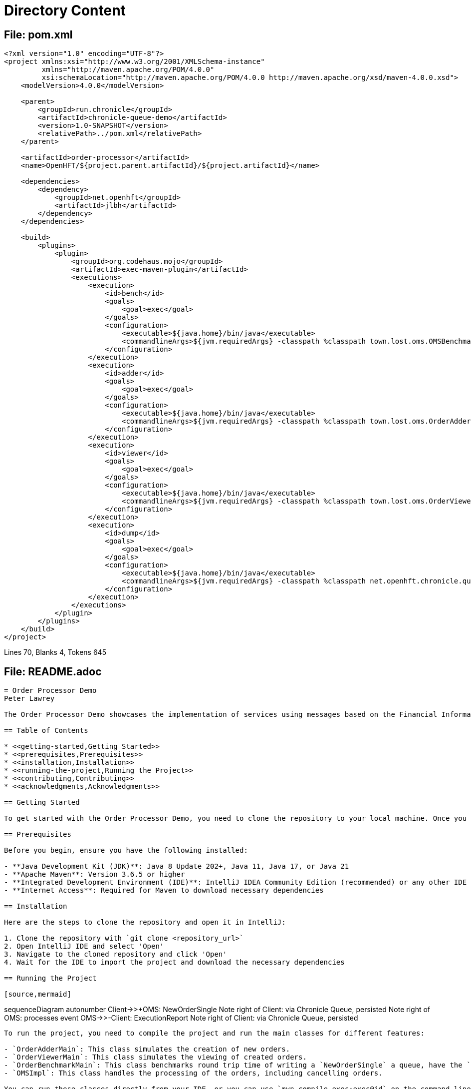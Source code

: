 = Directory Content

== File: pom.xml
....
<?xml version="1.0" encoding="UTF-8"?>
<project xmlns:xsi="http://www.w3.org/2001/XMLSchema-instance"
         xmlns="http://maven.apache.org/POM/4.0.0"
         xsi:schemaLocation="http://maven.apache.org/POM/4.0.0 http://maven.apache.org/xsd/maven-4.0.0.xsd">
    <modelVersion>4.0.0</modelVersion>

    <parent>
        <groupId>run.chronicle</groupId>
        <artifactId>chronicle-queue-demo</artifactId>
        <version>1.0-SNAPSHOT</version>
        <relativePath>../pom.xml</relativePath>
    </parent>

    <artifactId>order-processor</artifactId>
    <name>OpenHFT/${project.parent.artifactId}/${project.artifactId}</name>

    <dependencies>
        <dependency>
            <groupId>net.openhft</groupId>
            <artifactId>jlbh</artifactId>
        </dependency>
    </dependencies>

    <build>
        <plugins>
            <plugin>
                <groupId>org.codehaus.mojo</groupId>
                <artifactId>exec-maven-plugin</artifactId>
                <executions>
                    <execution>
                        <id>bench</id>
                        <goals>
                            <goal>exec</goal>
                        </goals>
                        <configuration>
                            <executable>${java.home}/bin/java</executable>
                            <commandlineArgs>${jvm.requiredArgs} -classpath %classpath town.lost.oms.OMSBenchmarkMain</commandlineArgs>
                        </configuration>
                    </execution>
                    <execution>
                        <id>adder</id>
                        <goals>
                            <goal>exec</goal>
                        </goals>
                        <configuration>
                            <executable>${java.home}/bin/java</executable>
                            <commandlineArgs>${jvm.requiredArgs} -classpath %classpath town.lost.oms.OrderAdderMain</commandlineArgs>
                        </configuration>
                    </execution>
                    <execution>
                        <id>viewer</id>
                        <goals>
                            <goal>exec</goal>
                        </goals>
                        <configuration>
                            <executable>${java.home}/bin/java</executable>
                            <commandlineArgs>${jvm.requiredArgs} -classpath %classpath town.lost.oms.OrderViewerMain</commandlineArgs>
                        </configuration>
                    </execution>
                    <execution>
                        <id>dump</id>
                        <goals>
                            <goal>exec</goal>
                        </goals>
                        <configuration>
                            <executable>${java.home}/bin/java</executable>
                            <commandlineArgs>${jvm.requiredArgs} -classpath %classpath net.openhft.chronicle.queue.DumpQueueMain in</commandlineArgs>
                        </configuration>
                    </execution>
                </executions>
            </plugin>
        </plugins>
    </build>
</project>
....

Lines 70, Blanks 4, Tokens 645

== File: README.adoc
....
= Order Processor Demo
Peter Lawrey

The Order Processor Demo showcases the implementation of services using messages based on the Financial Information Exchange (FIX) protocol. This project simulates an order processing system, including features such as creating new orders, cancelling specific orders, and cancelling all orders. The project is designed to mimic real-world financial trading systems, demonstrating how such a system can be built using Java.

== Table of Contents

* <<getting-started,Getting Started>>
* <<prerequisites,Prerequisites>>
* <<installation,Installation>>
* <<running-the-project,Running the Project>>
* <<contributing,Contributing>>
* <<acknowledgments,Acknowledgments>>

== Getting Started

To get started with the Order Processor Demo, you need to clone the repository to your local machine. Once you have cloned the repository, you can open it in your IDE of choice (we recommend IntelliJ CE for this project).

== Prerequisites

Before you begin, ensure you have the following installed:

- **Java Development Kit (JDK)**: Java 8 Update 202+, Java 11, Java 17, or Java 21
- **Apache Maven**: Version 3.6.5 or higher
- **Integrated Development Environment (IDE)**: IntelliJ IDEA Community Edition (recommended) or any other IDE
- **Internet Access**: Required for Maven to download necessary dependencies

== Installation

Here are the steps to clone the repository and open it in IntelliJ:

1. Clone the repository with `git clone <repository_url>`
2. Open IntelliJ IDE and select 'Open'
3. Navigate to the cloned repository and click 'Open'
4. Wait for the IDE to import the project and download the necessary dependencies

== Running the Project

[source,mermaid]
....
sequenceDiagram
autonumber
Client->>+OMS: NewOrderSingle
Note right of Client: via Chronicle Queue, persisted
Note right of OMS: processes event
OMS->>-Client: ExecutionReport
Note right of Client: via Chronicle Queue, persisted
....

To run the project, you need to compile the project and run the main classes for different features:

- `OrderAdderMain`: This class simulates the creation of new orders.
- `OrderViewerMain`: This class simulates the viewing of created orders.
- `OrderBenchmarkMain`: This class benchmarks round trip time of writing a `NewOrderSingle` a queue, have the `OMSImpl` produce an `ExecutionReport` and read that report.
- `OMSImpl`: This class handles the processing of the orders, including cancelling orders.

You can run these classes directly from your IDE, or you can use `mvn compile exec:exec@id` on the command line to run the compiled classes.

== Contributing

We appreciate any contributions to the Order Processor Demo. If you find any bugs or issues, please open an issue in the repository. If you want to contribute to the code, please fork the repository, make your changes, and open a pull request.

== Acknowledgments

- Inspired by real-world financial trading systems.
- Uses the FIX protocol for message exchange.
....

Lines 46, Blanks 20, Tokens 663

== File: src\main\java\town\lost\oms\api\ErrorListener.java
....
package town.lost.oms.api;

/**
 * This interface provides a method to handle JVM errors.
 * Implementations of this interface will define how these errors are handled.
 */
public interface ErrorListener {

    /**
     * This method handles JVM errors.
     * It takes a String message which provides details about the error.
     *
     * @param msg a String providing details about the JVM error.
     */
    void jvmError(String msg);
}
....

Lines 14, Blanks 2, Tokens 93

== File: src\main\java\town\lost\oms\api\OMSIn.java
....
/*
 */

package town.lost.oms.api;

import net.openhft.chronicle.bytes.MethodId;
import town.lost.oms.dto.CancelAll;
import town.lost.oms.dto.CancelOrderRequest;
import town.lost.oms.dto.NewOrderSingle;

/**
 * The {@code OMSIn} interface defines the operations that can be performed by an Order Management System (OMS).
 * <p>
 * It includes methods to handle new single orders, cancel order requests, and cancel all orders.
 * Each method receives an instance of a data transfer object that represents the details of the operation.
 *
 * @see NewOrderSingle
 * @see CancelOrderRequest
 * @see CancelAll
 */
public interface OMSIn {

    /**
     * Handles a new single order submission.
     *
     * @param nos The {@link NewOrderSingle} object representing the details of the new order.
     */
    @MethodId(1)
    void newOrderSingle(NewOrderSingle nos);

    /**
     * Handles a cancel order request.
     *
     * @param cor The {@link CancelOrderRequest} object representing the details of the cancel order request.
     */
    @MethodId(2)
    void cancelOrderRequest(CancelOrderRequest cor);

    /**
     * Handles a cancel all orders request.
     *
     * @param cancelAll The {@link CancelAll} object representing the details of the cancel all orders request.
     */
    void cancelAll(CancelAll cancelAll);
}
....

Lines 39, Blanks 6, Tokens 309

== File: src\main\java\town\lost\oms\api\OMSOut.java
....
/*
 */

package town.lost.oms.api;

import net.openhft.chronicle.bytes.MethodId;
import town.lost.oms.dto.ExecutionReport;
import town.lost.oms.dto.OrderCancelReject;

/**
 * The {@code OMSOut} interface defines the output operations that an Order Management System (OMS) can perform.
 * <p>
 * It includes methods to handle execution reports and order cancel rejections.
 * <p>It extends the {@link ErrorListener} interface to handle any JVM errors that may occur during processing.
 * Each method receives an instance of a data transfer object that represents the details of the operation.
 *
 * @see ExecutionReport
 * @see OrderCancelReject
 * @see ErrorListener
 */
public interface OMSOut extends ErrorListener{

    /**
     * Handles an execution report.
     *
     * @param er The {@link ExecutionReport} object representing the details of the execution report.
     */
    @MethodId(11)
    void executionReport(ExecutionReport er);

    /**
     * Handles an order cancel reject.
     *
     * @param ocr The {@link OrderCancelReject} object representing the details of the order cancel reject.
     */
    @MethodId(12)
    void orderCancelReject(OrderCancelReject ocr);
}
....

Lines 33, Blanks 5, Tokens 267

== File: src\main\java\town\lost\oms\api\package-info.java
....
/**
 * Provides the API interfaces for interactions with the Order Management System (OMS) in the 'town.lost.oms' project.
 *
 * <p>This package includes the following interfaces:
 *
 * <ul>
 *     <li>{@link town.lost.oms.api.OMSIn}, which defines the methods for inbound operations that an OMS can perform, such as handling new single orders, cancel order requests, and cancel all orders.</li>
 *     <li>{@link town.lost.oms.api.OMSOut}, which defines the methods for outbound operations from the OMS, including handling execution reports and order cancel rejections.</li>
 * </ul>
 *
 * <p>Each interface includes methods that correspond to specific actions within the OMS, facilitating communication between clients and the OMS.
 *
 * <p>For more details, refer to the documentation for each individual interface.
 */
package town.lost.oms.api;

....

Lines 15, Blanks 1, Tokens 187

== File: src\main\java\town\lost\oms\dto\AbstractEvent.java
....
/*
 */

package town.lost.oms.dto;

import net.openhft.chronicle.bytes.BytesIn;
import net.openhft.chronicle.bytes.BytesOut;
import net.openhft.chronicle.core.Jvm;
import net.openhft.chronicle.core.io.InvalidMarshallableException;
import net.openhft.chronicle.core.io.Validatable;
import net.openhft.chronicle.wire.*;
import net.openhft.chronicle.wire.converter.NanoTime;
import net.openhft.chronicle.wire.converter.ShortText;

/**
 * The {@code AbstractEvent} class represents a generic event in the system.
 *
 * <p>This class provides common fields such as sender, target, and sendingTime which can be extended
 * by more specific events. Fields sender and target are encoded as {@link ShortText} for efficient storage and transmission.
 *
 * <p>The class is generic, with the type parameter being a subclass of {@code AbstractEvent}. This allows
 * methods in this class to return an instance of the subclass, enabling method chaining in the subclass.
 *
 * <p>The encoding of the marshalled bytes can be controlled via system properties "bytesInBinary" and "pregeneratedMarshallable".
 */
public class AbstractEvent<E extends AbstractEvent<E>> extends SelfDescribingMarshallable implements Validatable {
    // Used to control the benchmark
    public static final boolean BYTES_IN_BINARY = Jvm.getBoolean("bytesInBinary", true);

    // Used to control the benchmark
    public static final boolean PREGENERATED_MARSHALLABLE = Jvm.getBoolean("pregeneratedMarshallable", true);
    private static final int MARSHALLABLE_VERSION = 1;

    // The sender of the event
    @ShortText
    private long sender;

    // The target of the event
    @ShortText
    private long target;

    // The sending time of the event, in nanoseconds.
    @NanoTime
    private long sendingTime;

    @Override
    public boolean usesSelfDescribingMessage() {
        return !BYTES_IN_BINARY;
    }

    /**
     * Get the sender of the event.
     *
     * @return The sender's value as a long.
     */
    public long sender() {
        return sender;
    }

    /**
     * Set the sender of the event.
     *
     * @param sender The sender's value to set, as a long.
     * @return This AbstractEvent instance, to facilitate method chaining.
     */
    @SuppressWarnings("unchecked")
    public E sender(long sender) {
        this.sender = sender;
        return (E) this;
    }

    /**
     * Get the target of the event.
     *
     * @return The target's value as a long.
     */
    public long target() {
        return target;
    }

    /**
     * Set the target of the event.
     *
     * @param target The target's value to set, as a long.
     * @return This AbstractEvent instance, to facilitate method chaining.
     */
    @SuppressWarnings("unchecked")
    public E target(long target) {
        this.target = target;
        return (E) this;
    }

    /**
     * Get the sending time of the event.
     *
     * @return The sending time as a long.
     */
    public long sendingTime() {
        return sendingTime;
    }

    /**
     * Set the sending time of the event.
     *
     * @param sendingTime The sending time to set, as a long.
     * @return This AbstractEvent instance, to facilitate method chaining.
     */
    @SuppressWarnings("unchecked")
    public E sendingTime(long sendingTime) {
        this.sendingTime = sendingTime;
        return (E) this;
    }

    @Override
    public void writeMarshallable(BytesOut<?> out) {
        if (PREGENERATED_MARSHALLABLE) {
            out.writeStopBit(MARSHALLABLE_VERSION);
            out.writeLong(sender);
            out.writeLong(target);
            out.writeLong(sendingTime);
        } else {
            super.writeMarshallable(out);
        }
    }

    @Override
    public void readMarshallable(BytesIn<?> in) {
        if (PREGENERATED_MARSHALLABLE) {
            int version = (int) in.readStopBit();
            if (version == MARSHALLABLE_VERSION) {
                sender = in.readLong();
                target = in.readLong();
                sendingTime = in.readLong();
            } else {
                throw new IllegalStateException("Unknown version " + version);
            }
        } else {
            super.readMarshallable(in);
        }
    }

    @Override
    public void writeMarshallable(WireOut out) {
        if (PREGENERATED_MARSHALLABLE) {
            out.write("sender").writeLong(ShortTextLongConverter.INSTANCE, sender);
            out.write("target").writeLong(ShortTextLongConverter.INSTANCE, target);
            out.write("sendingTime").writeLong(MicroTimestampLongConverter.INSTANCE, sendingTime);
        } else {
            super.writeMarshallable(out);
        }
    }

    @Override
    public void readMarshallable(WireIn in) {
        if (PREGENERATED_MARSHALLABLE) {
            sender = in.read("sender").readLong(ShortTextLongConverter.INSTANCE);
            target = in.read("target").readLong(ShortTextLongConverter.INSTANCE);
            sendingTime = in.read("sendingTime").readLong(MicroTimestampLongConverter.INSTANCE);
        } else {
            super.readMarshallable(in);
        }
    }

    @Override
    public void validate() throws InvalidMarshallableException {
        if (sender == 0)
            throw new InvalidMarshallableException("sender is required");
        if (target == 0)
            throw new InvalidMarshallableException("target is required");
        if (sendingTime == 0)
            throw new InvalidMarshallableException("sendingTime is required");
    }
}
....

Lines 154, Blanks 19, Tokens 1262

== File: src\main\java\town\lost\oms\dto\CancelAll.java
....
/*
 */

package town.lost.oms.dto;

import net.openhft.chronicle.bytes.BytesIn;
import net.openhft.chronicle.bytes.BytesOut;
import net.openhft.chronicle.core.io.InvalidMarshallableException;
import net.openhft.chronicle.wire.ShortTextLongConverter;
import net.openhft.chronicle.wire.WireIn;
import net.openhft.chronicle.wire.WireOut;
import net.openhft.chronicle.wire.converter.ShortText;

/**
 * The {@code CancelAll} class represents an event that is used to cancel all active orders for a particular symbol.
 *
 * <p>This class extends the {@link AbstractEvent} class with the type parameter {@link CancelAll}, indicating that
 * it is processed as a {@code CancelAll} event.
 *
 * <p>This class is typically used like this:
 *
 * <pre>
 * public void cancelAll(CancelAll cancelAll) {
 *     // Iterate over active orders and cancel those matching the symbol
 *     for (Order order : activeOrders) {
 *         if (order.symbol() == cancelAll.symbol()) {
 *             CancelOrderRequest request = new CancelOrderRequest()
 *                 .sender(cancelAll.target())
 *                 .target(cancelAll.sender())
 *                 .symbol(order.symbol())
 *                 .clOrdID(order.clOrdID())
 *                 .sendingTime(cancelAll.sendingTime())
 *                 .origClOrdID(order.origClOrdID())
 *                 .side(order.side());
 *             out.cancelOrderRequest(request);
 *         }
 *     }
 * }
 * }</pre>
 *
 * <p>Note that the {@code symbol} field is encoded using {@link ShortTextLongConverter} to minimize storage and transmission size.
 */
public class CancelAll extends AbstractEvent<CancelOrderRequest> {
    private static final int MASHALLABLE_VERSION = 1;
    // Symbol for which all orders are to be canceled.
    @ShortText
    private long symbol;

    // Client order ID.
    private String clOrdID = "";

    /**
     * Get the symbol for which all orders are to be canceled.
     *
     * @return The symbol value as a long.
     */
    public long symbol() {
        return symbol;
    }

    /**
     * Set the symbol for which all orders are to be canceled.
     *
     * @param symbol The symbol value to set, as a long.
     * @return This CancelAll instance, to facilitate method chaining.
     */
    public CancelAll symbol(long symbol) {
        this.symbol = symbol;
        return this;
    }

    /**
     * Retrieves the client order ID.
     *
     * @return The client order ID as a {@code String}.
     */
    public String clOrdID() {
        return clOrdID;
    }

    /**
     * Sets the client order ID and returns the {@code CancelAll} object. This method allows for method chaining.
     *
     * @param clOrdID The client order ID.
     * @return The {@code CancelAll} object with the client order ID set.
     */
    public CancelAll clOrdID(String clOrdID) {
        this.clOrdID = clOrdID;
        return this;
    }

    @Override
    public void writeMarshallable(WireOut out) {
        super.writeMarshallable(out);
        if (PREGENERATED_MARSHALLABLE) {
            out.write("symbol").writeLong(ShortTextLongConverter.INSTANCE, symbol);
            out.write("clOrdID").object(String.class, clOrdID);
        }
    }

    @Override
    public void readMarshallable(WireIn in) {
        super.readMarshallable(in);
        if (PREGENERATED_MARSHALLABLE) {
            symbol = in.read("symbol").readLong(ShortTextLongConverter.INSTANCE);
            clOrdID = in.read("clOrdID").object(clOrdID, String.class);
        }
    }

    @Override
    public void writeMarshallable(BytesOut<?> out) {
        super.writeMarshallable(out);
        if (PREGENERATED_MARSHALLABLE) {
            out.writeStopBit(MASHALLABLE_VERSION);
            out.writeLong(symbol);
            out.writeObject(String.class, clOrdID);
        }
    }

    @Override
    public void readMarshallable(BytesIn<?> in) {
        super.readMarshallable(in);
        if (PREGENERATED_MARSHALLABLE) {
            int version = (int) in.readStopBit();
            if (version == MASHALLABLE_VERSION) {
                symbol = in.readLong();
                clOrdID = in.readObject(String.class);
            } else {
                throw new IllegalStateException("Unknown version " + version);
            }
        }
    }

    /**
     * Validates the fields of this {@code CancelAll} event.
     *
     * @throws InvalidMarshallableException if any required field is missing or invalid.
     */
    @Override
    public void validate() throws InvalidMarshallableException {
        super.validate();
        if (symbol == 0) {
            throw new InvalidMarshallableException("symbol is required");
        }
        if (clOrdID == null || clOrdID.isEmpty()) {
            throw new InvalidMarshallableException("clOrdID is required");
        }
    }
}
....

Lines 136, Blanks 13, Tokens 1121

== File: src\main\java\town\lost\oms\dto\CancelOrderRequest.java
....
/*
 */

package town.lost.oms.dto;

import net.openhft.chronicle.bytes.BytesIn;
import net.openhft.chronicle.bytes.BytesOut;
import net.openhft.chronicle.core.io.InvalidMarshallableException;
import net.openhft.chronicle.wire.ShortTextLongConverter;
import net.openhft.chronicle.wire.WireIn;
import net.openhft.chronicle.wire.WireOut;
import net.openhft.chronicle.wire.converter.ShortText;

/**
 * The {@code CancelOrderRequest} class represents a request to cancel an order in a trading system.
 *
 * <p>This class extends the {@link AbstractEvent} class, with the type parameter being {@link CancelOrderRequest}.
 * This indicates that the event will be processed into a {@link CancelOrderRequest} that represents a request to cancel an order.
 *
 * <p>Each {@code CancelOrderRequest} contains the symbol of the financial instrument for the order that is being requested to be cancelled and the client order ID.
 *
 * <ul>
 *   <li><strong>symbol</strong>: The symbol of the financial instrument for the order.</li>
 *   <li><strong>account</strong>: The account associated with the order.</li>
 *   <li><strong>clOrdID</strong>: The client order ID, a unique identifier for the order.</li>
 *   <li><strong>origClOrdID</strong>: The original client order ID of the order to be canceled.</li>
 *   <li><strong>side</strong>: The side of the order (e.g., buy or sell).</li>
 * </ul>
 *
 * <p>The {@code symbol} and {@code account} fields are encoded using {@link ShortTextLongConverter}
 * to save space, while the client order IDs are strings for identification purposes.
 */
public class CancelOrderRequest extends AbstractEvent<CancelOrderRequest> {
    private static final int MASHALLABLE_VERSION = 1;
    // Symbol of the financial instrument for the order.
    @ShortText
    private long symbol;
    @ShortText
    private long account;

    // Client order ID.
    private String clOrdID = "";

    // Original client order ID.
    private String origClOrdID = "";

    // Side of the order (e.g., buy or sell).
    private Side side;


    /**
     * Retrieves the symbol of the financial instrument for the order.
     *
     * @return The symbol as a {@code long}.
     */
    public long symbol() {
        return symbol;
    }

    /**
     * Sets the symbol of the financial instrument for the order and returns the {@code CancelOrderRequest} object. This method allows for method chaining.
     *
     * @param symbol The symbol of the financial instrument for the order.
     * @return The {@code CancelOrderRequest} object with the symbol set.
     */
    public CancelOrderRequest symbol(long symbol) {
        this.symbol = symbol;
        return this;
    }


    /**
     * Retrieves the account associated with the order.
     *
     * @return The account as a {@code long}.
     */
    public long account() {
        return account;
    }

    /**
     * Sets the account associated with the order.
     *
     * @param account The account to set.
     * @return This {@code CancelOrderRequest} instance for method chaining.
     */
    public CancelOrderRequest account(long account) {
        this.account = account;
        return this;
    }

    /**
     * Retrieves the client order ID.
     *
     * @return The client order ID as a {@code String}.
     */
    public String clOrdID() {
        return clOrdID;
    }

    /**
     * Sets the client order ID and returns the {@code CancelOrderRequest} object. This method allows for method chaining.
     *
     * @param clOrdID The client order ID.
     * @return The {@code CancelOrderRequest} object with the client order ID set.
     */
    public CancelOrderRequest clOrdID(String clOrdID) {
        this.clOrdID = clOrdID;
        return this;
    }

    /**
     * Retrieves the original client order ID.
     *
     * @return The original client order ID as a {@code String}.
     */
    public String origClOrdID() {
        return origClOrdID;
    }

    /**
     * Sets the original client order ID.
     *
     * @param origClOrdID The original client order ID to set.
     * @return This {@code CancelOrderRequest} instance for method chaining.
     */
    public CancelOrderRequest origClOrdID(String origClOrdID) {
        this.origClOrdID = origClOrdID;
        return this;
    }

    /**
     * Retrieves the side of the order.
     *
     * @return The side of the order as a {@link Side} enum.
     */
    public Side side() {
        return side;
    }

    /**
     * Sets the side of the order.
     *
     * @param side The side to set (e.g., buy or sell).
     * @return This {@code CancelOrderRequest} instance for method chaining.
     */
    public CancelOrderRequest side(Side side) {
        this.side = side;
        return this;
    }

    @Override
    public void writeMarshallable(WireOut out) {
        super.writeMarshallable(out);
        if (PREGENERATED_MARSHALLABLE) {
            out.write("symbol").writeLong(ShortTextLongConverter.INSTANCE, symbol);
            out.write("account").writeLong(ShortTextLongConverter.INSTANCE, account);
            out.write("clOrdID").object(String.class, clOrdID);
            out.write("origClOrdID").object(String.class, origClOrdID);
            out.write("side").object(Side.class, side);
        }
    }

    @Override
    public void readMarshallable(WireIn in) {
        super.readMarshallable(in);
        if (PREGENERATED_MARSHALLABLE) {
            symbol = in.read("symbol").readLong(ShortTextLongConverter.INSTANCE);
            account = in.read("account").readLong(ShortTextLongConverter.INSTANCE);
            clOrdID = in.read("clOrdID").object(clOrdID, String.class);
            origClOrdID = in.read("origClOrdID").object(origClOrdID, String.class);
            side = in.read("side").object(Side.class);
        }
    }

    @Override
    public void writeMarshallable(BytesOut<?> out) {
        super.writeMarshallable(out);
        if (PREGENERATED_MARSHALLABLE) {
            out.writeStopBit(MASHALLABLE_VERSION);
            out.writeLong(symbol);
            out.writeLong(account);
            out.writeObject(String.class, clOrdID);
            out.writeObject(String.class, origClOrdID);
            out.writeObject(Side.class, side);
        }
    }

    @SuppressWarnings("unchecked")
    @Override
    public void readMarshallable(BytesIn<?> in) {
        super.readMarshallable(in);
        if (PREGENERATED_MARSHALLABLE) {
            int version = (int) in.readStopBit();
            if (version == MASHALLABLE_VERSION) {
                symbol = in.readLong();
                account = in.readLong();
                clOrdID = in.readObject(String.class);
                origClOrdID = in.readObject(String.class);
                side = in.readObject(Side.class);
            } else {
                throw new IllegalStateException("Unknown version " + version);
            }
        }
    }

    /**
     * Validates the fields of this {@code CancelOrderRequest}.
     *
     * @throws InvalidMarshallableException if any required field is missing or invalid.
     */
    @Override
    public void validate() throws InvalidMarshallableException {
        if (symbol == 0) {
            throw new InvalidMarshallableException("symbol is required");
        }
        if (account == 0) {
            throw new InvalidMarshallableException("account is required");
        }
        if (clOrdID == null || clOrdID.isEmpty()) {
            throw new InvalidMarshallableException("clOrdID is required");
        }
        if (origClOrdID == null || origClOrdID.isEmpty()) {
            throw new InvalidMarshallableException("origClOrdID is required");
        }
        if (side == null) {
            throw new InvalidMarshallableException("side is required");
        }
    }
}
....

Lines 207, Blanks 23, Tokens 1812

== File: src\main\java\town\lost\oms\dto\Ccy.java
....
package town.lost.oms.dto;

/**
 * The {@code Ccy} enum represents international currency codes as per the ISO 4217 standard.
 *
 * <p>Each constant corresponds to a specific currency, identified by its three-letter code.
 * Additional information such as the currency name, country, and symbol can be accessed through
 * the provided methods.
 *
 * <p>Example usage:
 * <pre>{@code
 * Ccy currency = Ccy.USD;
 * System.out.println("Currency Code: " + currency.getCode());
 * System.out.println("Currency Name: " + currency.getCurrencyName());
 * System.out.println("Country: " + currency.getCountry());
 * System.out.println("Symbol: " + currency.getSymbol());
 * }</pre>
 *
 * <p>This would output:
 * <pre>
 * Currency Code: USD
 * Currency Name: United States Dollar
 * Country: United States
 * Symbol: $
 * </pre>
 */
public enum Ccy {
    /**
     * United States Dollar.
     */
    USD("United States Dollar", "United States", "$"),
    /**
     * Euro.
     */
    EUR("Euro", "Eurozone", "€"),
    /**
     * British Pound Sterling.
     */
    GBP("Pound Sterling", "United Kingdom", "£"),
    /**
     * Japanese Yen.
     */
    JPY("Japanese Yen", "Japan", "¥"),
    /**
     * Swiss Franc.
     */
    CHF("Swiss Franc", "Switzerland", "CHF"),
    /**
     * Canadian Dollar.
     */
    CAD("Canadian Dollar", "Canada", "C$"),
    /**
     * Australian Dollar.
     */
    AUD("Australian Dollar", "Australia", "A$"),
    /**
     * New Zealand Dollar.
     */
    NZD("New Zealand Dollar", "New Zealand", "NZ$"),
    /**
     * Chinese Yuan Renminbi.
     */
    CNY("Chinese Yuan", "China", "¥"),
    /**
     * Swedish Krona.
     */
    SEK("Swedish Krona", "Sweden", "kr"),
    /**
     * Norwegian Krone.
     */
    NOK("Norwegian Krone", "Norway", "kr"),
    /**
     * Russian Ruble.
     */
    RUB("Russian Ruble", "Russia", "₽"),
    /**
     * South African Rand.
     */
    ZAR("South African Rand", "South Africa", "R"),
    /**
     * Singapore Dollar.
     */
    SGD("Singapore Dollar", "Singapore", "S$"),
    /**
     * Hong Kong Dollar.
     */
    HKD("Hong Kong Dollar", "Hong Kong", "HK$");

    // Fields
    private final String currencyName;
    private final String country;
    private final String symbol;

    /**
     * Constructs a {@code Ccy} enum constant with the specified currency name, country, and symbol.
     *
     * @param currencyName the full name of the currency
     * @param country      the country or region where the currency is used
     * @param symbol       the symbol representing the currency
     */
    Ccy(String currencyName, String country, String symbol) {
        this.currencyName = currencyName;
        this.country = country;
        this.symbol = symbol;
    }

    /**
     * Gets the full name of the currency.
     *
     * @return the currency name
     */
    public String getCurrencyName() {
        return currencyName;
    }

    /**
     * Gets the country or region where the currency is used.
     *
     * @return the country or region
     */
    public String getCountry() {
        return country;
    }

    /**
     * Gets the symbol representing the currency.
     *
     * @return the currency symbol
     */
    public String getSymbol() {
        return symbol;
    }

    /**
     * Gets the three-letter currency code as per the ISO 4217 standard.
     *
     * @return the currency code
     */
    public String getCode() {
        return this.name();
    }
}

....

Lines 135, Blanks 8, Tokens 853

== File: src\main\java\town\lost\oms\dto\ExecutionReport.java
....
/*
 */

package town.lost.oms.dto;

import net.openhft.chronicle.bytes.BytesIn;
import net.openhft.chronicle.bytes.BytesOut;
import net.openhft.chronicle.core.io.InvalidMarshallableException;
import net.openhft.chronicle.wire.ShortTextLongConverter;
import net.openhft.chronicle.wire.NanoTimestampLongConverter;
import net.openhft.chronicle.wire.WireIn;
import net.openhft.chronicle.wire.WireOut;
import net.openhft.chronicle.wire.converter.NanoTime;
import net.openhft.chronicle.wire.converter.ShortText;

import static town.lost.oms.dto.ValidateUtil.*;

/**
 * The {@code ExecutionReport} class represents the execution report of an order in a trading system.
 *
 * <p>This class extends the {@link AbstractEvent} class, with the type parameter being {@link ExecutionReport}.
 * This indicates that the event will be processed into an {@link ExecutionReport} that represents the execution report of an order.
 *
 * <p>Each {@code ExecutionReport} contains various pieces of information about the order execution, including:
 *
 * <ul>
 *   <li><strong>symbol</strong>: The identifier of the financial instrument.</li>
 *   <li><strong>transactTime</strong>: The transaction time in nanoseconds.</li>
 *   <li><strong>orderQty</strong>: The quantity of the order.</li>
 *   <li><strong>price</strong>: The price of the order.</li>
 *   <li><strong>orderID</strong>: The unique identifier of the order.</li>
 *   <li><strong>lastPx</strong>: The last traded price of the order.</li>
 *   <li><strong>leavesQty</strong>: The remaining quantity of the order.</li>
 *   <li><strong>cumQty</strong>: The accumulated quantity of the order.</li>
 *   <li><strong>avgPx</strong>: The average price of the order.</li>
 *   <li><strong>side</strong>: The side of the order (buy or sell).</li>
 *   <li><strong>ordType</strong>: The type of the order (e.g., market or limit).</li>
 *   <li><strong>clOrdID</strong>: The client order ID.</li>
 *   <li><strong>text</strong>: An optional text message about the order execution.</li>
 * </ul>
 *
 * <p>The {@code symbol} field is encoded using {@link ShortTextLongConverter}, and {@code transactTime} and {@code orderID}
 * use {@link NanoTimestampLongConverter} to save space.
 */
public class ExecutionReport extends AbstractEvent<ExecutionReport> {
    private static final int MASHALLABLE_VERSION = 1;
    // Symbol of the financial instrument.
    @ShortText
    private long symbol;

    // Transaction time in nanoseconds.
    @NanoTime
    private long transactTime;

    // Quantity of the order.
    private double orderQty;

    // Price of the order.
    private double price;

    // Order ID in nanoseconds.
    @NanoTime
    private long orderID;

    // Last traded price of the order.
    private double lastPx;

    // Remaining quantity of the order.
    private double leavesQty;

    // Accumulated quantity of the order.
    private double cumQty;

    // Average price of the order.
    private double avgPx;

    // Side of the order (buy or sell).
    private Side side;

    // Type of the order (market or limit).
    private OrderType ordType;

    // Client order ID.
    private String clOrdID = "";

    // Optional text message about the order execution.
    private String text = null;

    /**
     * Retrieves the client order ID.
     *
     * @return the client order ID as a {@code String}
     */
    public String clOrdID() {
        return clOrdID;
    }

    /**
     * Sets the client order ID.
     *
     * @param clOrdID the client order ID to set
     * @return this {@code ExecutionReport} instance for method chaining
     */
    public ExecutionReport clOrdID(String clOrdID) {
        this.clOrdID = clOrdID;
        return this;
    }

    /**
     * Retrieves the symbol of the financial instrument.
     *
     * @return the symbol as a {@code long}
     */
    public long symbol() {
        return symbol;
    }

    /**
     * Sets the symbol of the financial instrument.
     *
     * @param symbol the symbol to set
     * @return this {@code ExecutionReport} instance for method chaining
     */
    public ExecutionReport symbol(long symbol) {
        this.symbol = symbol;
        return this;
    }

    /**
     * Retrieves the side of the order (buy or sell).
     *
     * @return the side as a {@link Side} enum value
     */
    public Side side() {
        return side;
    }

    /**
     * Sets the side of the order (buy or sell).
     *
     * @param side the side to set
     * @return this {@code ExecutionReport} instance for method chaining
     */
    public ExecutionReport side(Side side) {
        this.side = side;
        return this;
    }

    /**
     * Retrieves the transaction time in nanoseconds.
     *
     * @return the transaction time as a {@code long}
     */
    public long transactTime() {
        return transactTime;
    }

    /**
     * Sets the transaction time in nanoseconds.
     *
     * @param transactTime the transaction time to set
     * @return this {@code ExecutionReport} instance for method chaining
     */
    public ExecutionReport transactTime(long transactTime) {
        this.transactTime = transactTime;
        return this;
    }

    /**
     * Retrieves the quantity of the order.
     *
     * @return the order quantity as a {@code double}
     */
    public double orderQty() {
        return orderQty;
    }

    /**
     * Sets the quantity of the order.
     *
     * @param orderQty the order quantity to set
     * @return this {@code ExecutionReport} instance for method chaining
     */
    public ExecutionReport orderQty(double orderQty) {
        this.orderQty = orderQty;
        return this;
    }

    /**
     * Retrieves the price of the order.
     *
     * @return the price as a {@code double}
     */
    public double price() {
        return price;
    }

    /**
     * Sets the price of the order.
     *
     * @param price the price to set
     * @return this {@code ExecutionReport} instance for method chaining
     */
    public ExecutionReport price(double price) {
        this.price = price;
        return this;
    }

    /**
     * Retrieves the order ID.
     *
     * @return the order ID as a {@code long}
     */
    public long orderID() {
        return orderID;
    }

    /**
     * Sets the order ID.
     *
     * @param orderID the order ID to set
     * @return this {@code ExecutionReport} instance for method chaining
     */
    public ExecutionReport orderID(long orderID) {
        this.orderID = orderID;
        return this;
    }
    /**
     * Returns the order type.
     *
     * @return the order type
     */
    public OrderType ordType() {
        return ordType;
    }
    /**
     * Sets the order type and returns this ExecutionReport instance.
     *
     * @param ordType the order type to set
     * @return this ExecutionReport instance
     */
    public ExecutionReport ordType(OrderType ordType) {
        this.ordType = ordType;
        return this;
    }

    /**
     * Retrieves the last traded price of the order.
     *
     * @return the last traded price as a {@code double}
     */
    public double lastPx() {
        return lastPx;
    }

    /**
     * Sets the last traded price of the order.
     *
     * @param lastPx the last price to set
     * @return this {@code ExecutionReport} instance for method chaining
     */
    public ExecutionReport lastPx(double lastPx) {
        this.lastPx = lastPx;
        return this;
    }

    /**
     * Retrieves the remaining quantity of the order.
     *
     * @return the leaves quantity as a {@code double}
     */
    public double leavesQty() {
        return leavesQty;
    }

    /**
     * Sets the remaining quantity of the order.
     *
     * @param leavesQty the leaves quantity to set
     * @return this {@code ExecutionReport} instance for method chaining
     */
    public ExecutionReport leavesQty(double leavesQty) {
        this.leavesQty = leavesQty;
        return this;
    }

    /**
     * Retrieves the accumulated quantity of the order.
     *
     * @return the cumulative quantity as a {@code double}
     */
    public double cumQty() {
        return cumQty;
    }

    /**
     * Sets the accumulated quantity of the order.
     *
     * @param cumQty the cumulative quantity to set
     * @return this {@code ExecutionReport} instance for method chaining
     */
    public ExecutionReport cumQty(double cumQty) {
        this.cumQty = cumQty;
        return this;
    }

    /**
     * Retrieves the average price of the order.
     *
     * @return the average price as a {@code double}
     */
    public double avgPx() {
        return avgPx;
    }

    /**
     * Sets the average price and returns this ExecutionReport instance.
     *
     * @param avgPx the average price to set
     * @return this ExecutionReport instance
     */
    public ExecutionReport avgPx(double avgPx) {
        this.avgPx = avgPx;
        return this;
    }

    /**
     * Retrieves the optional text message about the order execution.
     *
     * @return the text message as a {@code String}
     */
    public String text() {
        return text;
    }

    /**
     * Sets the text of the report and returns this ExecutionReport instance.
     *
     * @param text the text message to set
     * @return this {@code ExecutionReport} instance for method chaining
     */
    public ExecutionReport text(String text) {
        this.text = text;
        return this;
    }

    @Override
    public void writeMarshallable(BytesOut<?> out) {
        super.writeMarshallable(out);
        if (PREGENERATED_MARSHALLABLE) {
            out.writeStopBit(MASHALLABLE_VERSION);
            out.writeLong(symbol);
            out.writeLong(transactTime);
            out.writeDouble(orderQty);
            out.writeDouble(price);
            out.writeLong(orderID);
            out.writeDouble(lastPx);
            out.writeDouble(leavesQty);
            out.writeDouble(cumQty);
            out.writeDouble(avgPx);
            out.writeObject(Side.class, side);
            out.writeObject(OrderType.class, ordType);
            out.writeObject(String.class, clOrdID);
            out.writeObject(String.class, text);
        }
    }

    @Override
    public void readMarshallable(BytesIn<?> in) {
        super.readMarshallable(in);
        if (PREGENERATED_MARSHALLABLE) {
            int version = (int) in.readStopBit();
            if (version == MASHALLABLE_VERSION) {
                symbol = in.readLong();
                transactTime = in.readLong();
                orderQty = in.readDouble();
                price = in.readDouble();
                orderID = in.readLong();
                lastPx = in.readDouble();
                leavesQty = in.readDouble();
                cumQty = in.readDouble();
                avgPx = in.readDouble();
                side = in.readObject(Side.class);
                ordType = in.readObject(OrderType.class);
                clOrdID = in.readObject(String.class);
                text = in.readObject(String.class);
            } else {
                throw new IllegalStateException("Unknown version " + version);
            }
        }
    }

    @Override
    public void writeMarshallable(WireOut out) {
        super.writeMarshallable(out);
        if (PREGENERATED_MARSHALLABLE) {
            out.write("symbol").writeLong(ShortTextLongConverter.INSTANCE, symbol);
            out.write("transactTime").writeLong(NanoTimestampLongConverter.INSTANCE, transactTime);
            out.write("orderQty").writeDouble(orderQty);
            out.write("price").writeDouble(price);
            out.write("orderID").writeLong(NanoTimestampLongConverter.INSTANCE, orderID);
            out.write("lastPx").writeDouble(lastPx);
            out.write("leavesQty").writeDouble(leavesQty);
            out.write("cumQty").writeDouble(cumQty);
            out.write("avgPx").writeDouble(avgPx);
            out.write("side").object(Side.class, side);
            out.write("ordType").object(OrderType.class, ordType);
            out.write("clOrdID").object(String.class, clOrdID);
            out.write("text").object(String.class, text);
        }
    }

    @Override
    public void readMarshallable(WireIn in) {
        super.readMarshallable(in);
        if (PREGENERATED_MARSHALLABLE) {
            symbol = in.read("symbol").readLong(ShortTextLongConverter.INSTANCE);
            transactTime = in.read("transactTime").readLong(NanoTimestampLongConverter.INSTANCE);
            orderQty = in.read("orderQty").readDouble();
            price = in.read("price").readDouble();
            orderID = in.read("orderID").readLong(NanoTimestampLongConverter.INSTANCE);
            lastPx = in.read("lastPx").readDouble();
            leavesQty = in.read("leavesQty").readDouble();
            cumQty = in.read("cumQty").readDouble();
            avgPx = in.read("avgPx").readDouble();
            side = in.read("side").object(side, Side.class);
            ordType = in.read("ordType").object(ordType, OrderType.class);
            clOrdID = in.read("clOrdID").object(clOrdID, String.class);
            text = in.read("text").object(text, String.class);
        }
    }

    /**
     * Validates the fields of this {@code ExecutionReport} event.
     *
     * @throws InvalidMarshallableException if any required field is missing or invalid
     */
    @Override
    public void validate() throws InvalidMarshallableException {
        super.validate();
        if (symbol == 0)
            throw new InvalidMarshallableException("symbol is required");
        if (transactTime == 0)
            throw new InvalidMarshallableException("transactTime is required");
        if (invalidQuantity(orderQty))
            throw new InvalidMarshallableException("orderQty is invalid");
        if (invalidPrice(price))
            throw new InvalidMarshallableException("price is invalid");
        if (orderID == 0)
            throw new InvalidMarshallableException("orderID is required");
        if (lastPx != 0 && invalidPrice(lastPx))
            throw new InvalidMarshallableException("lastPx is invalid");
        if (invalidQuantity(leavesQty))
            throw new InvalidMarshallableException("leavesQty is invalid");
        if (invalidQuantity(cumQty))
            throw new InvalidMarshallableException("cumQty is invalid");
        if (avgPx != 0 && invalidPrice(avgPx))
            throw new InvalidMarshallableException("avgPx is invalid");
        if (side == null)
            throw new InvalidMarshallableException("side is required");
        if (ordType == null)
            throw new InvalidMarshallableException("ordType is required");
        if (clOrdID == null || clOrdID.isEmpty())
            throw new InvalidMarshallableException("clOrdID is required");
    }
}
....

Lines 421, Blanks 45, Tokens 3417

== File: src\main\java\town\lost\oms\dto\NewOrderSingle.java
....
/*
 */

package town.lost.oms.dto;

import net.openhft.chronicle.bytes.BytesIn;
import net.openhft.chronicle.bytes.BytesOut;
import net.openhft.chronicle.core.io.InvalidMarshallableException;
import net.openhft.chronicle.wire.*;
import net.openhft.chronicle.wire.converter.NanoTime;
import net.openhft.chronicle.wire.converter.ShortText;

import static town.lost.oms.dto.ValidateUtil.invalidPrice;
import static town.lost.oms.dto.ValidateUtil.invalidQuantity;

/**
 * The {@code NewOrderSingle} class represents a new single order in a trading system.
 *
 * <p>This class extends the {@link AbstractEvent} class, with the type parameter being {@link NewOrderSingle}.
 * This indicates that the event will be processed into a {@link NewOrderSingle} that will be sent to the order
 * system.
 *
 * <p>Each {@code NewOrderSingle} contains various pieces of information about the order, including:
 *
 * <ul>
 *   <li><strong>symbol</strong>: The identifier of the financial instrument.</li>
 *   <li><strong>transactTime</strong>: The transaction time in nanoseconds.</li>
 *   <li><strong>account</strong>: The account associated with the order.</li>
 *   <li><strong>orderQty</strong>: The quantity of the order.</li>
 *   <li><strong>price</strong>: The price of the order.</li>
 *   <li><strong>side</strong>: The side of the order (buy or sell).</li>
 *   <li><strong>clOrdID</strong>: The client order ID.</li>
 *   <li><strong>ordType</strong>: The type of the order (e.g., market or limit).</li>
 *   <li><strong>timeInForce</strong>: The time-in-force instruction for the order.</li>
 *   <li><strong>currency</strong>: The currency of the order.</li>
 * </ul>
 *
 * <p>The symbol is encoded using {@link ShortText} and the transaction time is in nanoseconds, both to save space.
 * The client order ID is a string that identifies the order, the side indicates whether the order is to buy or sell,
 * and the order type indicates whether the order is a market order or a limit order.
 */
public class NewOrderSingle extends AbstractEvent<NewOrderSingle> {
    private static final int MASHALLABLE_VERSION = 1;
    // Symbol of the financial instrument.
    @ShortText
    private long symbol;
    // Transaction time in nanoseconds.
    @NanoTime
    private long transactTime;
    @ShortText
    private long account;

    // Quantity of the order.
    private double orderQty;

    // Price of the order.
    private double price;

    // Side of the order (buy or sell).
    private Side side;

    // Client order ID.
    private String clOrdID = "";

    // Type of the order (market or limit).
    private OrderType ordType;

    // Time-in-force instruction for the order.
    private TimeInForce timeInForce;

    // Currency of the order.
    private Ccy currency;

    /**
     * Get the client order ID.
     *
     * @return The client order ID as a string.
     */
    public String clOrdID() {
        return clOrdID;
    }

    /**
     * Sets the client order ID.
     *
     * @param clOrdID The client order ID to set, as a string.
     * @return This {@code NewOrderSingle} instance, to facilitate method chaining.
     */
    public NewOrderSingle clOrdID(String clOrdID) {
        this.clOrdID = clOrdID;
        return this;
    }

    /**
     * Get the symbol of the financial instrument.
     *
     * @return The symbol as a long.
     */
    public long symbol() {
        return symbol;
    }

    /**
     * Sets the symbol of the financial instrument.
     *
     * @param symbol The symbol to set, as a long.
     * @return This {@code NewOrderSingle} instance, to facilitate method chaining.
     */
    public NewOrderSingle symbol(long symbol) {
        this.symbol = symbol;
        return this;
    }

    /**
     * Get the side of the order (buy or sell).
     *
     * @return The side as a {@link Side} enum value.
     */
    public Side side() {
        return side;
    }

    /**
     * Sets the side of the order (buy or sell).
     *
     * @param side The side to set, as a {@link Side} enum value.
     * @return This {@code NewOrderSingle} instance, to facilitate method chaining.
     */
    public NewOrderSingle side(Side side) {
        this.side = side;
        return this;
    }

    /**
     * Get the transaction time in nanoseconds.
     *
     * @return The transaction time as a long.
     */
    public long transactTime() {
        return transactTime;
    }

    /**
     * Sets the transaction time in nanoseconds.
     *
     * @param transactTime The transaction time to set, as a long.
     * @return This {@code NewOrderSingle} instance, to facilitate method chaining.
     */
    public NewOrderSingle transactTime(long transactTime) {
        this.transactTime = transactTime;
        return this;
    }

    /**
     * Get the quantity of the order.
     *
     * @return The order quantity as a double.
     */
    public double orderQty() {
        return orderQty;
    }

    /**
     * Sets the quantity of the order.
     *
     * @param orderQty The order quantity to set, as a double.
     * @return This {@code NewOrderSingle} instance, to facilitate method chaining.
     */
    public NewOrderSingle orderQty(double orderQty) {
        this.orderQty = orderQty;
        return this;
    }

    /**
     * Get the price of the order.
     *
     * @return The price as a double.
     */
    public double price() {
        return price;
    }

    /**
     * Sets the price of the order.
     *
     * @param price The price to set, as a double.
     * @return This {@code NewOrderSingle} instance, to facilitate method chaining.
     */
    public NewOrderSingle price(double price) {
        this.price = price;
        return this;
    }

    /**
     * Get the type of the order (market or limit).
     *
     * @return The order type as an {@link OrderType} enum value.
     */
    public OrderType ordType() {
        return ordType;
    }

    /**
     * Sets the type of the order (market or limit).
     *
     * @param ordType The order type to set, as an {@link OrderType} enum value.
     * @return This {@code NewOrderSingle} instance, to facilitate method chaining.
     */
    public NewOrderSingle ordType(OrderType ordType) {
        this.ordType = ordType;
        return this;
    }

    /**
     * Retrieves the time-in-force instruction for the order.
     *
     * @return The time-in-force as a {@link TimeInForce} enum value.
     */
    public TimeInForce timeInForce() {
        return timeInForce;
    }

    /**
     * Sets the time-in-force instruction for the order.
     *
     * @param timeInForce The time-in-force to set.
     * @return This {@code NewOrderSingle} instance for method chaining.
     */
    public NewOrderSingle timeInForce(TimeInForce timeInForce) {
        this.timeInForce = timeInForce;
        return this;
    }

    /**
     * Retrieves the account associated with the order.
     *
     * @return The account as a {@code long}.
     */
    public long account() {
        return account;
    }

    /**
     * Sets the account associated with the order.
     *
     * @param account The account to set.
     * @return This {@code NewOrderSingle} instance for method chaining.
     */
    public NewOrderSingle account(long account) {
        this.account = account;
        return this;
    }

    /**
     * Retrieves the currency of the order.
     *
     * @return The currency as a {@link Ccy} enum value.
     */
    public Ccy currency() {
        return currency;
    }

    /**
     * Sets the currency of the order.
     *
     * @param currency The currency to set.
     * @return This {@code NewOrderSingle} instance for method chaining.
     */
    public NewOrderSingle currency(Ccy currency) {
        this.currency = currency;
        return this;
    }

    @Override
    public void writeMarshallable(BytesOut<?> out) {
        super.writeMarshallable(out);
        if (PREGENERATED_MARSHALLABLE) {
            out.writeStopBit(MASHALLABLE_VERSION);
            out.writeLong(symbol);
            out.writeLong(transactTime);
            out.writeLong(account);
            out.writeDouble(orderQty);
            out.writeDouble(price);
            out.writeObject(Side.class, side);
            out.writeObject(OrderType.class, ordType);
            out.writeObject(String.class, clOrdID);
            out.writeObject(TimeInForce.class, timeInForce);
            out.writeObject(Ccy.class, currency);
        }
    }

    @Override
    public void readMarshallable(BytesIn<?> in) {
        super.readMarshallable(in);
        if (PREGENERATED_MARSHALLABLE) {
            int version = (int) in.readStopBit();
            if (version == MASHALLABLE_VERSION) {
                symbol = in.readLong();
                transactTime = in.readLong();
                account = in.readLong();
                orderQty = in.readDouble();
                price = in.readDouble();
                side = in.readObject(Side.class);
                ordType = in.readObject(OrderType.class);
                clOrdID = in.readObject(String.class);
                timeInForce = in.readObject(TimeInForce.class);
                currency = in.readObject(Ccy.class);
            }
        }
    }

    @Override
    public void writeMarshallable(WireOut out) {
        super.writeMarshallable(out);
        if (PREGENERATED_MARSHALLABLE) {
            out.write("symbol").writeLong(ShortTextLongConverter.INSTANCE, symbol);
            out.write("transactTime").writeLong(NanoTimestampLongConverter.INSTANCE, transactTime);
            out.write("account").writeLong(ShortTextLongConverter.INSTANCE, account);
            out.write("orderQty").writeDouble(orderQty);
            out.write("price").writeDouble(price);
            out.write("side").object(Side.class, side);
            out.write("ordType").object(OrderType.class, ordType);
            out.write("clOrdID").object(String.class, clOrdID);
            out.write("timeInForce").object(TimeInForce.class, timeInForce);
            out.write("currency").object(Ccy.class, currency);
        }
    }

    @Override
    public void readMarshallable(WireIn in) {
        super.readMarshallable(in);
        if (PREGENERATED_MARSHALLABLE) {
            symbol = in.read("symbol").readLong(ShortTextLongConverter.INSTANCE);
            transactTime = in.read("transactTime").readLong(NanoTimestampLongConverter.INSTANCE);
            account = in.read("account").readLong(ShortTextLongConverter.INSTANCE);
            orderQty = in.read("orderQty").readDouble();
            price = in.read("price").readDouble();
            side = in.read("side").object(side, Side.class);
            ordType = in.read("ordType").object(OrderType.class);
            clOrdID = in.read("clOrdID").object(clOrdID, String.class);
            timeInForce = in.read("timeInForce").object(TimeInForce.class);
            currency = in.read("currency").object(Ccy.class);
        }
    }

    /**
     * Validates the fields of this {@code NewOrderSingle} event.
     *
     * @throws InvalidMarshallableException if any required field is missing or invalid.
     */
    @Override
    public void validate() throws InvalidMarshallableException {
        super.validate();
        if (symbol == 0)
            throw new InvalidMarshallableException("symbol is required");
        if (transactTime == 0)
            throw new InvalidMarshallableException("transactTime is required");
        if (account == 0)
            throw new InvalidMarshallableException("account is required");
        if (orderQty == 0)
            throw new InvalidMarshallableException("orderQty is required");
        if (invalidQuantity(orderQty))
            throw new InvalidMarshallableException("orderQty is invalid");
        if (invalidPrice(price))
            throw new InvalidMarshallableException("price is invalid");
        if (side == null)
            throw new InvalidMarshallableException("side is required");
        if (ordType == null)
            throw new InvalidMarshallableException("ordType is required");
        if (clOrdID == null || clOrdID.isEmpty())
            throw new InvalidMarshallableException("clOrdID is required");
        if (timeInForce == null)
            throw new InvalidMarshallableException("timeInForce is required");
        if (currency == null)
            throw new InvalidMarshallableException("currency is required");
    }
}
....

Lines 341, Blanks 36, Tokens 2886

== File: src\main\java\town\lost\oms\dto\OrderCancelReject.java
....
/*
 */

package town.lost.oms.dto;

import net.openhft.chronicle.bytes.BytesIn;
import net.openhft.chronicle.bytes.BytesOut;
import net.openhft.chronicle.core.io.InvalidMarshallableException;
import net.openhft.chronicle.wire.ShortTextLongConverter;
import net.openhft.chronicle.wire.WireIn;
import net.openhft.chronicle.wire.WireOut;
import net.openhft.chronicle.wire.converter.ShortText;

/**
 * The {@code OrderCancelReject} class represents an event that is used to indicate that a request to cancel an order was rejected.
 *
 * <p>This class extends the {@link AbstractEvent} class, with the type parameter being {@link OrderCancelReject}.
 * This indicates that the event will be processed into a {@link OrderCancelReject} that will be sent to the order
 * system.
 *
 * <p>Each {@code OrderCancelReject} event contains:
 * <ul>
 *   <li><strong>symbol</strong>: The identifier for the financial instrument involved in the order.</li>
 *   <li><strong>clOrdID</strong>: The client order ID of the order that was requested to be canceled.</li>
 *   <li><strong>reason</strong>: A string explaining why the cancellation request was rejected.</li>
 * </ul>
 *
 * <p>Note that the symbol field is encoded using {@link ShortText} to minimize the space required for storage and transmission.
 */
public class OrderCancelReject extends AbstractEvent<OrderCancelReject> {
    private static final int MASHALLABLE_VERSION = 1;
    // Symbol for which the order cancellation was rejected.
    @ShortText
    private long symbol;

    // Client order ID of the order that was requested to be canceled.
    private String clOrdID = "";

    // Reason for the rejection of the order cancellation request.
    private String reason = "";

    /**
     * Get the client order ID of the order that was requested to be canceled.
     *
     * @return The client order ID as a string.
     */
    public String clOrdID() {
        return clOrdID;
    }

    /**
     * Set the client order ID of the order that was requested to be canceled.
     *
     * @param clOrdID The client order ID to set, as a string.
     * @return This OrderCancelReject instance, to facilitate method chaining.
     */
    public OrderCancelReject clOrdID(String clOrdID) {
        this.clOrdID = clOrdID;
        return this;
    }

    /**
     * Get the symbol for which the order cancellation was rejected.
     *
     * @return The symbol value as a {@code long}.
     */
    public long symbol() {
        return symbol;
    }

    /**
     * Set the symbol for which the order cancellation was rejected.
     *
     * @param symbol The symbol value to set, as a long.
     * @return This {@code OrderCancelReject} instance, to facilitate method chaining.
     */
    public OrderCancelReject symbol(long symbol) {
        this.symbol = symbol;
        return this;
    }

    /**
     * Get the reason for the rejection of the order cancellation request.
     *
     * @return The reason as a string.
     */
    public String reason() {
        return reason;
    }

    /**
     * Set the reason for the rejection of the order cancellation request.
     *
     * @param reason The reason to set, as a string.
     * @return This {@code OrderCancelReject} instance, to facilitate method chaining.
     */
    public OrderCancelReject reason(String reason) {
        this.reason = reason;
        return this;
    }

    @Override
    public void writeMarshallable(WireOut out) {
        validate();
        super.writeMarshallable(out);
        if (PREGENERATED_MARSHALLABLE) {
            out.write("symbol").writeLong(ShortTextLongConverter.INSTANCE, symbol);
            out.write("clOrdID").object(String.class, clOrdID);
            out.write("reason").object(String.class, reason);
        }
    }

    @Override
    public void readMarshallable(WireIn in) {
        super.readMarshallable(in);
        if (PREGENERATED_MARSHALLABLE) {
            symbol = in.read("symbol").readLong(ShortTextLongConverter.INSTANCE);
            clOrdID = in.read("clOrdID").object(clOrdID, String.class);
            reason = in.read("reason").object(reason, String.class);
        }
    }

    @Override
    public void writeMarshallable(BytesOut<?> out) {
        validate();
        super.writeMarshallable(out);
        if (PREGENERATED_MARSHALLABLE) {
            out.writeStopBit(MASHALLABLE_VERSION);
            out.writeLong(symbol);
            out.writeObject(String.class, clOrdID);
            out.writeObject(String.class, reason);
        }
    }

    @Override
    public void readMarshallable(BytesIn<?> in) {
        super.readMarshallable(in);
        if (PREGENERATED_MARSHALLABLE) {
            int version = (int) in.readStopBit();
            if (version == MASHALLABLE_VERSION) {
                symbol = in.readLong();
                clOrdID = in.readObject(String.class);
                reason = in.readObject(String.class);
            } else {
                throw new IllegalStateException("Unknown version " + version);
            }
        }
    }

    /**
     * Validates the fields of this {@code OrderCancelReject} event.
     *
     * @throws InvalidMarshallableException if any required field is missing or invalid.
     */
    @Override
    public void validate() throws InvalidMarshallableException {
        super.validate();
        if (symbol == 0)
            throw new InvalidMarshallableException("symbol is required");
        if (clOrdID == null || clOrdID.isEmpty())
            throw new InvalidMarshallableException("clOrdID is required");
        if (reason == null || reason.isEmpty())
            throw new InvalidMarshallableException("reason is required");
    }
}
....

Lines 149, Blanks 16, Tokens 1294

== File: src\main\java\town\lost\oms\dto\OrderType.java
....
/*
 */

package town.lost.oms.dto;
/**
 * Enumeration for the types of orders in a trading system.
 *
 * <p>It contains two values: MARKET and LIMIT, which represent the two main types of orders that can be placed
 * in a trading system. A MARKET order is an order to buy or sell a security at the current market price,
 * whereas a LIMIT order is an order to buy or sell a security at a specific price or better.
 *
 * <p>This enumeration can be used when creating trading orders, like so:
 *
 * <pre>
 * NewOrderSingle nos = new NewOrderSingle()
 *    .sender(ShortText.parse("client"))
 *    .target(ShortText.parse("OMS"))
 *    .clOrdID("clOrdId")
 *    .orderQty(1e6)
 *    .price(1.6)
 *    .symbol(ShortText.parse("AUDUSD"))
 *    .ordType(OrderType.LIMIT)
 *    .side(BuySell.BUY);
 * </pre>
 *
 * <p>Note that the order type is indicated by the {@link OrderType} used in the 'ordType' field of the order.
 */
public enum OrderType {
    /**
     * Market order type, which means the order should be executed at the current market price.
     */
    MARKET,

    /**
     * Limit order type, which means the order should be executed at a specific price or better.
     */
    LIMIT,

    /**
     * Pegged order type, where the price is pegged to a benchmark price, such as the best bid or ask.
     */
    PEGGED,

    /**
     * Fill or Kill order type, which must be executed immediately in its entirety or cancelled.
     */
    FILL_OR_KILL,

    /**
     * Immediate or Cancel order type, which executes all or part immediately and cancels any unfilled portion.
     */
    IMMEDIATE_OR_CANCEL,
}

....

Lines 48, Blanks 6, Tokens 409

== File: src\main\java\town\lost\oms\dto\package-info.java
....
/**
 * Provides the classes and interfaces necessary to create and manage Order Management System (OMS) data transfer objects (DTOs).
 *
 * <p>This package includes the following key components:
 *
 * <ul>
 *     <li><strong>AbstractEvent</strong> and its subclasses, which represent different types of events that can occur in an OMS, such as:
 *         <ul>
 *             <li>{@link town.lost.oms.dto.NewOrderSingle}: Represents a new order submission.</li>
 *             <li>{@link town.lost.oms.dto.CancelOrderRequest}: Represents a request to cancel an existing order.</li>
 *             <li>{@link town.lost.oms.dto.ExecutionReport}: Represents the execution status of an order.</li>
 *             <li>{@link town.lost.oms.dto.OrderCancelReject}: Indicates that an order cancellation request was rejected.</li>
 *             <li>{@link town.lost.oms.dto.CancelAll}: Represents a request to cancel all orders for a specific symbol.</li>
 *         </ul>
 *     </li>
 *     <li><strong>Enums</strong> that define constants for various order attributes:
 *         <ul>
 *             <li>{@link town.lost.oms.dto.Side}: Represents the side of an order (e.g., buy or sell).</li>
 *             <li>{@link town.lost.oms.dto.OrderType}: Represents the type of an order (e.g., market, limit).</li>
 *             <li>{@link town.lost.oms.dto.TimeInForce}: Represents the time-in-force instructions for an order.</li>
 *             <li>{@link town.lost.oms.dto.Ccy}: Represents currency codes as per ISO 4217.</li>
 *         </ul>
 *     </li>
 *     <li><strong>Utility Classes</strong>:
 *         <ul>
 *             <li>{@link town.lost.oms.dto.ValidateUtil}: Provides utility methods for validating order parameters such as price and quantity.</li>
 *         </ul>
 *     </li>
 * </ul>
 *
 * <p>Each class is designed to be marshalled and unmarshalled efficiently for high-performance data transfer, leveraging serialization optimizations provided by Chronicle Wire.
 *
 * <p>For more details, refer to the documentation of each individual class.
 */
package town.lost.oms.dto;
....

Lines 35, Blanks 0, Tokens 493

== File: src\main\java\town\lost\oms\dto\Side.java
....
/*
 */

package town.lost.oms.dto;

/**
 * Enumeration for the direction of a trade order.
 *
 * <p>It contains two values: BUY and SELL, which represents the direction of the order. BUY (+1) means the order is to
 * purchase, while SELL (-1) implies the order is to sell.
 *
 * <p>This enumeration can be used to create trading orders, like so:
 *
 * <pre>{@code
 * NewOrderSingle nos = new NewOrderSingle()
 *    .sender(toLong("sender"))
 *    .target(toLong("target"))
 *    .transactTime(now())
 *    .sendingTime(now())
 *    .orderQty(1)
 *    .ordType(OrderType.MARKET)
 *    .side(Side.BUY)
 *    .symbol(toLong("EURUSD"));
 * }</pre>
 *
 * <p>Note that the direction is indicated by the {@link Side} used in the 'side' field of the order.
 */
public enum Side {
    /**
     * Buy order direction, represented by an integer value of +1.
     * Indicates an order to purchase.
     */
    BUY(+1),

    /**
     * Sell order direction, represented by an integer value of -1.
     * Indicates an order to sell.
     */
    SELL(-1);

    /**
     * The direction of the order.
     */
    public final int direction;

    /**
     * Constructs a BuySell enum with the specified direction.
     *
     * @param direction the direction of the order (+1 for buy, -1 for sell)
     */
    Side(int direction) {
        this.direction = direction;
    }

    /**
     * Gets the direction indicator of the order.
     *
     * @return the direction indicator as an integer
     */
    public int direction() {
        return direction;
    }
    }
....

Lines 57, Blanks 6, Tokens 392

== File: src\main\java\town\lost\oms\dto\TimeInForce.java
....
package town.lost.oms.dto;

/**
 * The {@code TimeInForce} enum represents the time conditions under which an order will be executed.
 *
 * <p>These conditions specify how long an order remains active in the market before it is executed or expires.
 * This enum includes commonly used time-in-force instructions in trading systems, conforming to standard trading practices.
 *
 * <p>Example usage:
 * <pre>{@code
 * TimeInForce tif = TimeInForce.DAY;
 * System.out.println("Time in Force: " + tif);
 * }</pre>
 *
 * <p>This would output:
 * <pre>
 * Time in Force: DAY
 * </pre>
 */
public enum TimeInForce {
    /**
     * Indicates that the order should be valid for the current trading day only.
     * If not executed by the end of the trading day, the order expires.
     */
    DAY,

    /**
     * "Good Till Cancelled" - The order remains active until it is either executed or explicitly cancelled by the trader.
     * It may carry over to the next trading day.
     */
    GTC,

    /**
     * "Immediate or Cancel" - The order attempts to execute all or part immediately.
     * Any portion not immediately executed is cancelled.
     */
    IOC,

    /**
     * "Fill or Kill" - The order must be executed immediately in its entirety, or it is cancelled.
     * Partial fills are not allowed.
     */
    FOK,

    /**
     * "Good Till Date" - The order remains active until a specified date unless it is executed or cancelled before then.
     */
    GTD,

    /**
     * "Good Till Time" - The order remains active until a specified time on the current trading day.
     * If not executed by that time, the order expires.
     */
    GTT,

    /**
     * "At the Opening" - The order is to be executed at the opening of the market.
     * If not executed at the opening, it is cancelled.
     */
    OPG,

    /**
     * "At the Close" - The order is to be executed at the close of the market.
     * If not executed at the close, it is cancelled.
     */
    ATC,

    /**
     * "Good for Auction" - The order is valid only during the auction period.
     */
    GFA,

    /**
     * "Good in Session" - The order is valid only during the specified trading session.
     */
    GIS,

    /**
     * "Good Through Crossing" - The order is valid through the crossing session.
     */
    GTX,

    /**
     * "Systematic Internaliser Only" - The order is to be executed only on a systematic internaliser.
     */
    SIO
}
....

Lines 75, Blanks 12, Tokens 586

== File: src\main\java\town\lost\oms\dto\ValidateUtil.java
....
/*
 */
package town.lost.oms.dto;

/**
 * The {@code ValidateUtil} class provides utility methods for validating numerical values such as price and quantity.
 *
 * <p>This class is final and cannot be instantiated. It contains static methods that check whether a given price or quantity
 * is valid according to predefined business rules.
 *
 * <p>Example usage:
 *
 * <pre>{@code
 * double price = 100.0;
 * if (ValidateUtil.invalidPrice(price)) {
 *     throw new IllegalArgumentException("Invalid price");
 * }
 * }</pre>
 */
public final class ValidateUtil {

    /**
     * Private constructor to prevent instantiation.
     */
    private ValidateUtil() {
    }

    /**
     * Checks if the provided price is invalid.
     *
     * <p>A price is considered invalid if it is not a finite number or if it is less than or equal to zero.
     *
     * @param price the price to validate
     * @return {@code true} if the price is invalid; {@code false} otherwise
     */
    public static boolean invalidPrice(double price) {
        return !Double.isFinite(price) || (price <= 0);
    }

    /**
     * Checks if the provided quantity is invalid.
     *
     * <p>A quantity is considered invalid if it is not a finite number or if it is less than zero.
     *
     * @param quantity the quantity to validate
     * @return {@code true} if the quantity is invalid; {@code false} otherwise
     */
    public static boolean invalidQuantity(double quantity) {
        return !Double.isFinite(quantity) || (quantity < 0);
    }
}
....

Lines 47, Blanks 4, Tokens 352

== File: src\main\java\town\lost\oms\OMSBenchmarkMain.java
....
/*
 */

package town.lost.oms;

import net.openhft.affinity.AffinityLock;
import net.openhft.chronicle.bytes.MethodReader;
import net.openhft.chronicle.core.Jvm;
import net.openhft.chronicle.core.OS;
import net.openhft.chronicle.core.io.BackgroundResourceReleaser;
import net.openhft.chronicle.core.io.IOTools;
import net.openhft.chronicle.jlbh.JLBH;
import net.openhft.chronicle.jlbh.JLBHOptions;
import net.openhft.chronicle.jlbh.JLBHTask;
import net.openhft.chronicle.queue.ChronicleQueue;
import net.openhft.chronicle.threads.DiskSpaceMonitor;
import net.openhft.chronicle.wire.ShortTextLongConverter;
import town.lost.oms.api.OMSIn;
import town.lost.oms.api.OMSOut;
import town.lost.oms.dto.*;

import static town.lost.oms.OrderAdderMain.now;
// isolcpus=5,6,7 set in grub.cfg
// sudo cpupower frequency-set -g performance -d 4.5g

// -Xmx64m -XX:+UnlockCommercialFeatures -XX:+FlightRecorder -XX:StartFlightRecording=name=test,filename=test.jfr,dumponexit=true,settings=profile -XX:-UseTLAB
/* Run on a Ryzen 9 5950X, Ubuntu 20.10
-Xmx1g -DbyteInBinary=true -DpregeneratedMarshallable=true -Dthroughput=100000 -DrunTime=120 -Dpath=/tmp
-------------------------------- SUMMARY (end to end) us -------------------------------------------
Percentile   run1         run2         run3         run4         run5      % Variation
50.0:            2.06         1.99         1.99         1.99         1.99         0.00
90.0:            2.13         2.04         2.04         2.05         2.05         0.33
99.0:            3.16         3.09         3.09         3.10         3.10         0.17
99.7:            3.66         3.57         3.58         3.58         3.57         0.15
99.9:            4.02         3.92         3.90         3.90         3.90         0.41
99.97:           4.78         4.66         4.65         4.70         4.65         0.68
99.99:           5.58         5.29         5.21         5.34         5.14         2.43
99.997:          8.56         6.01         5.88         6.34         5.90         5.00
99.999:          9.30         6.81         6.42         9.39         6.47        23.55
worst:          50.11        74.11        10.58        13.30        11.15        80.02
----------------------------------------------------------------------------------------------------

-Xmx772m -DbyteInBinary=true -DpregeneratedMarshallable=true -Dthroughput=100000 -DrunTime=120 -Dpath=/nvme/tmp
-------------------------------- SUMMARY (end to end) us -------------------------------------------
Percentile   run1         run2         run3         run4         run5      % Variation
50.0:            1.98         1.97         1.97         1.97         1.97         0.00
90.0:            2.05         2.04         2.04         2.04         2.04         0.00
99.0:            3.38         3.39         3.36         3.34         3.34         0.95
99.7:            6.34         6.38         5.80         5.45         5.46        10.20
99.9:           16.27        16.42        16.48        16.42        16.48         0.26
99.97:          17.38        17.38        17.38        17.25        17.38         0.49
99.99:          18.91        18.46        18.66        18.21        18.66         1.61
99.997:         24.29        22.24        22.82        21.09        25.12        11.31
99.999:         29.15        27.94        26.40        25.76       402.94        90.71
worst:         214.27        51.78       537.60        50.24      1255.42        94.12
----------------------------------------------------------------------------------------------------
 */
public class OMSBenchmarkMain {
    static {
        System.setProperty("pauser.minProcessors", "2");
        System.setProperty("disableValidate", "true");
    }

    public static final int THROUGHPUT = Integer.getInteger("throughput", 100_000);
    public static final int RUN_TIME = Integer.getInteger("runTime", 10);
    public static final ShortTextLongConverter ShortText = ShortTextLongConverter.INSTANCE;
    public static final String PATH = System.getProperty("path", OS.TMP);
    public static final boolean ACCOUNT_FOR_COORDINATED_OMISSION = Jvm.getBoolean("accountForCoordinatedOmission");

    @SuppressWarnings("try")
    public static void main(String[] args) {
        printProperties();

        String tmpDir = PATH + "/bench-" + System.nanoTime();
        try (ChronicleQueue input = single(tmpDir, "/input");
             ChronicleQueue output = single(tmpDir, "/output")) {

            // processing thread
            Thread processor = new Thread(() -> {
                try (AffinityLock ignored = AffinityLock.acquireCore()) {
                    OMSOut out = output.createAppender().methodWriter(OMSOut.class);
                    OMSImpl oms = new OMSImpl(out);
                    MethodReader in = input.createTailer("test").methodReader(oms);
                    while (!Thread.currentThread().isInterrupted()) {
                        in.readOne();
                    }
                }
            }, "processor");
            processor.start();

            JLBH jlbh = new JLBH(new JLBHOptions()
                    .warmUpIterations(300_000)
                    .pauseAfterWarmupMS(500)
                    .throughput(THROUGHPUT)
                    .iterations(THROUGHPUT * RUN_TIME)
                    .runs(5)
                    .recordOSJitter(false)
                    .accountForCoordinatedOmission(ACCOUNT_FOR_COORDINATED_OMISSION)
                    .acquireLock(AffinityLock::acquireCore)
                    .jlbhTask(new MyJLBHTask(input)));

            Thread last = new Thread(() -> {
                try (AffinityLock ignored = AffinityLock.acquireCore()) {
                    final MethodReader reader = output.createTailer().methodReader(new OMSOut() {
                        @Override
                        public void executionReport(ExecutionReport er) {
                            jlbh.sampleNanos(System.nanoTime() - er.sendingTime());
                        }

                        @Override
                        public void orderCancelReject(OrderCancelReject ocr) {
                        }

                        @Override
                        public void jvmError(String msg) {
                        }
                    });
                    while (!Thread.currentThread().isInterrupted())
                        reader.readOne();

                } catch (Throwable t) {
                    t.printStackTrace();
                }
            }, "last");
            last.start();

            jlbh.start();

            processor.interrupt();
            last.interrupt();
        }
        printProperties();
        Jvm.pause(1000);
        IOTools.deleteDirWithFiles(tmpDir);
        // for a clean shutdown
        BackgroundResourceReleaser.stop();
        DiskSpaceMonitor.INSTANCE.close();
    }

    static ChronicleQueue single(String tmpDir, String x) {
        return ChronicleQueue.singleBuilder(tmpDir + x)
                .blockSize(OS.isSparseFileSupported() ? 64L << 30 : 64L << 20)
                .build();
    }

    private static void printProperties() {
        long estimatedMemory = Math.round(Runtime.getRuntime().totalMemory() / 1e6);
        System.out.println("-Xmx" + estimatedMemory + "m " +
                "-DbyteInBinary=" + AbstractEvent.BYTES_IN_BINARY + " " +
                "-DpregeneratedMarshallable=" + AbstractEvent.PREGENERATED_MARSHALLABLE + " " +
                "-Dthroughput=" + THROUGHPUT + " " +
                "-DrunTime=" + RUN_TIME + " " +
                "-Dpath=" + PATH + " " +
                "-DaccountForCoordinatedOmission=" + ACCOUNT_FOR_COORDINATED_OMISSION);
    }

    private static class MyJLBHTask implements JLBHTask {
        private JLBH jlbh;
        private NewOrderSingle nos;
        private OMSIn in;

        public MyJLBHTask(ChronicleQueue input) {
            nos = new NewOrderSingle()
                    .sender(ShortText.parse("client"))
                    .target(ShortText.parse("OMS"))
                    .clOrdID("clOrdId")
                    .orderQty(1e6)
                    .price(1.6)
                    .symbol(ShortText.parse("AUDUSD"))
                    .ordType(OrderType.LIMIT)
                    .side(Side.SELL);
            in = input.createAppender().methodWriter(OMSIn.class);
        }

        @Override
        public void init(JLBH jlbh) {
            this.jlbh = jlbh;
        }

        @Override
        public void run(long startTimeNS) {
            nos.sendingTime(startTimeNS).transactTime(now());
            in.newOrderSingle(nos);
        }
    }
}
....

Lines 164, Blanks 22, Tokens 2236

== File: src\main\java\town\lost\oms\OMSImpl.java
....
/*
 */

package town.lost.oms;

import net.openhft.chronicle.core.time.SystemTimeProvider;
import town.lost.oms.api.OMSIn;
import town.lost.oms.api.OMSOut;
import town.lost.oms.dto.*;

/**
 * The {@code OMSImpl} class is a concrete implementation of the {@link OMSIn} interface,
 * acting as an intermediary between client requests and the {@link OMSOut} interface.
 *
 * <p>This class processes requests for order creation, order cancellation, and cancelling all orders.
 * It generates appropriate responses using {@link ExecutionReport} and {@link OrderCancelReject}
 * and sends them through the {@link OMSOut} interface.
 *
 * <p><strong>Note:</strong> This class is not thread-safe. If multiple threads are expected to use
 * the same instance of {@code OMSImpl}, synchronization or separate instances per thread should be used.
 *
 * <h2>Usage Example:</h2>
 *
 * <pre>{@code
 * OMSOut omsOut = new OMSOutImplementation();
 * OMSIn oms = new OMSImpl(omsOut);
 *
 * NewOrderSingle newOrder = new NewOrderSingle()
 *     .sender("ClientA")
 *     .target("OMS")
 *     .clOrdID("Order123")
 *     .symbol("AAPL")
 *     .orderQty(100)
 *     .price(150.00)
 *     .side(Side.BUY)
 *     .ordType(OrderType.MARKET)
 *     .transactTime(System.currentTimeMillis());
 *
 * oms.newOrderSingle(newOrder);
 * }</pre>
 */
public class OMSImpl implements OMSIn {
    // The outbound interface for sending execution reports and order cancel rejections
    private final OMSOut out;

    // Reusable instance of ExecutionReport for creating new orders
    private final ExecutionReport er = new ExecutionReport();

    // Reusable instance of OrderCancelReject for cancelling orders
    private final OrderCancelReject ocr = new OrderCancelReject();

    /**
     * Constructs a new {@code OMSImpl} with a given outbound interface.
     *
     * @param out the outbound interface to be used for sending responses
     */
    public OMSImpl(OMSOut out) {
        this.out = out;
    }

    /**
     * Processes a new single order request. The request's details are populated into an execution report and sent out.
     *
     * @param nos the {@link NewOrderSingle} request to process
     */
    @Override
    public void newOrderSingle(NewOrderSingle nos) {
        // Reset the execution report DTO
        er.reset();
        final long orderID = SystemTimeProvider.CLOCK.currentTimeNanos(); // Generate unique order ID

        // Populate the ExecutionReport with request details
        er.sender(nos.target())
                .target(nos.sender())
                .symbol(nos.symbol())
                .clOrdID(nos.clOrdID())
                .ordType(nos.ordType())
                .orderQty(nos.orderQty())
                .price(nos.price())
                .side(nos.side())
                .sendingTime(nos.sendingTime())
                .transactTime(nos.transactTime())
                .leavesQty(0)
                .cumQty(0)
                .avgPx(0)
                .orderID(orderID)
                .text("Not ready");

        // Send execution report
        out.executionReport(er);
    }

    /**
     * Processes a cancel order request. The request's details are populated into an order cancel rejection and sent out.
     *
     * @param cor the {@link CancelOrderRequest} request to process
     */
    @Override
    public void cancelOrderRequest(CancelOrderRequest cor) {
        // Reset the reusable OrderCancelReject instance
        ocr.reset();
        // Populate OrderCancelReject with request details
        ocr.sender(cor.target())
                .target(cor.sender())
                .symbol(cor.symbol())
                .clOrdID(cor.clOrdID())
                .sendingTime(cor.sendingTime())
                .reason("No such order");

        // Send order cancellation rejection
        out.orderCancelReject(ocr);
    }

    /**
     * Processes a cancel all orders request. The request's details are populated into an order cancel rejection and sent out.
     *
     * @param cancelAll the {@link CancelAll} request to process
     */
    @Override
    public void cancelAll(CancelAll cancelAll) {
        // Reset the reusable OrderCancelReject instance
        ocr.reset();
        // Populate OrderCancelReject with request details
        ocr.sender(cancelAll.target())
                .target(cancelAll.sender())
                .symbol(cancelAll.symbol())
                .clOrdID(cancelAll.clOrdID())
                .sendingTime(cancelAll.sendingTime())
                .reason("No orders to cancel");

        // Send order cancellation rejection
        out.orderCancelReject(ocr);
    }
}
....

Lines 121, Blanks 13, Tokens 1041

== File: src\main\java\town\lost\oms\OrderAdderMain.java
....
/*
 */

package town.lost.oms;

import net.openhft.chronicle.core.pool.ClassAliasPool;
import net.openhft.chronicle.core.time.SystemTimeProvider;
import net.openhft.chronicle.core.util.Mocker;
import net.openhft.chronicle.queue.ChronicleQueue;
import net.openhft.chronicle.queue.ExcerptAppender;
import net.openhft.chronicle.queue.impl.single.SingleChronicleQueueBuilder;
import net.openhft.chronicle.queue.rollcycles.TestRollCycles;
import net.openhft.chronicle.wire.converter.ShortText;
import town.lost.oms.api.OMSIn;
import town.lost.oms.dto.*;

import java.io.BufferedReader;
import java.io.IOException;
import java.io.InputStreamReader;

/**
 * The {@code OrderAdderMain} class is a utility application that allows users to add new orders to the Order Management System (OMS).
 *
 * <p>This class connects to a Chronicle Queue and writes {@link NewOrderSingle} messages to it.
 * Users can interactively add orders by hitting the Enter key. The application will prompt the user
 * and continue to accept orders until any non-empty input is entered.
 */
public class OrderAdderMain {

    /**
     * The entry point of the application.
     *
     * @param args the input arguments (none expected)
     */
    public static void main(String[] args) throws IOException {
        // Add NewOrderSingle class to the alias pool
        ClassAliasPool.CLASS_ALIASES.addAlias(NewOrderSingle.class);

        // Establish connection with the queue
        try (ChronicleQueue q = SingleChronicleQueueBuilder.binary("in")
                .rollCycle(TestRollCycles.TEST8_DAILY)
                .build();
             ExcerptAppender appender = q.createAppender()) {

            // Acquire the appender and write methods for OMSIn
            OMSIn in = appender.methodWriter(OMSIn.class);

            // Create a logging mock for OMSIn
            OMSIn in2 = Mocker.logging(OMSIn.class, "in - ", System.out);

            // Create a new order single
            NewOrderSingle nos = new NewOrderSingle()
                    .sender(fromShortText("sender"))
                    .target(fromShortText("target"))
                    .transactTime(now())
                    .sendingTime(now())
                    .account(1)
                    .timeInForce(TimeInForce.GTC)
                    .currency(Ccy.USD)
                    .orderQty(1)
                    .ordType(OrderType.MARKET)
                    .side(Side.BUY)
                    .symbol(fromShortText("EURUSD"));

            // Inform the user to add an order
            System.out.println("\nHit blank line to add an order, anything else to exit");

            // Initialize a BufferedReader to read user input
            BufferedReader br = new BufferedReader(new InputStreamReader(System.in));
            int orderCounter = 0;
            while ("".equals(br.readLine())) {
                // For each blank line read, add a new order
                nos.clOrdID(Long.toString(orderCounter++));

                // Send the new order
                in.newOrderSingle(nos);
                in2.newOrderSingle(nos);
            }
        }
        // Inform the user that the program has finished running
        System.out.println("Finished");

        // Exit the program
        System.exit(0);
    }

    /**
     * Returns the current system time in nanoseconds.
     *
     * @return the current time in nanoseconds
     */
    static long now() {
        return SystemTimeProvider.INSTANCE.currentTimeNanos();
    }

    /**
     * Converts a string to a long using base85 encoding.
     *
     * @param s the string to convert
     * @return the long representation of the string
     */
    static long fromShortText(String s) {
        return ShortText.INSTANCE.parse(s);
    }
}
....

Lines 90, Blanks 15, Tokens 822

== File: src\main\java\town\lost\oms\OrderViewerMain.java
....
/*
 */

package town.lost.oms;

import net.openhft.chronicle.bytes.MethodReader;
import net.openhft.chronicle.core.Jvm;
import net.openhft.chronicle.core.util.Mocker;
import net.openhft.chronicle.queue.ChronicleQueue;
import net.openhft.chronicle.queue.impl.single.SingleChronicleQueueBuilder;
import net.openhft.chronicle.queue.rollcycles.TestRollCycles;
import town.lost.oms.api.OMSIn;

/**
 * The {@code OrderViewerMain} class is a utility application that continuously reads and displays
 * orders from a Chronicle Queue. It acts as a simple viewer for incoming orders, logging them to
 * the console.
 */
public class OrderViewerMain {

    /**
     * The entry point of the application.
     *
     * @param args the input arguments (none expected)
     */
    public static void main(String[] args) {
        // Inform the user that the program is waiting for messages
        System.out.println("\nWaiting for messages...");

        // Establish connection with the queue
        try (ChronicleQueue q = SingleChronicleQueueBuilder.binary("in")
                .rollCycle(TestRollCycles.TEST8_DAILY)
                .build()) {

            // Create a logging mock for OMSIn
            OMSIn logging = Mocker.logging(OMSIn.class, "read - ", System.out);

            // Create a MethodReader from the tail of the queue
            MethodReader reader = q.createTailer().methodReader(logging);

            // Continuously read messages from the queue
            while (true) {
                // Read one message from the queue; pause if no message was read
                if (!reader.readOne()) {
                    Jvm.pause(50);
                }
            }
        }
    }
}
....

Lines 42, Blanks 8, Tokens 378

== File: src\test\java\town\lost\oms\OMSImplTest.java
....
/*
 */

package town.lost.oms;

import net.openhft.chronicle.core.time.SetTimeProvider;
import net.openhft.chronicle.core.time.SystemTimeProvider;
import org.junit.After;
import org.junit.Test;
import org.junit.runner.RunWith;
import org.junit.runners.Parameterized;
import town.lost.oms.api.OMSOut;

import java.util.Arrays;
import java.util.List;
import java.util.concurrent.TimeUnit;

import static org.junit.Assert.assertEquals;

/**
 * Test class for OMSImpl.
 * The OMSImplTest runs tests for each method in OMSImpl class.
 * The test data is read from specified files and the actual output is compared against expected output.
 */
@SuppressWarnings("deprecation")
@RunWith(Parameterized.class)
public class OMSImplTest {
    // Defines the paths to the tests to run.
    static final List<String> paths = Arrays.asList(new String[]{
            "newOrderSingle",
            "newOrderSingleEquity",
            "cancelOrderRequest",
            "cancelAll"
    });

    // The name of the test, and the tester that will run the test.
    final String name;
    final net.openhft.chronicle.wire.utils.YamlTester tester;

    // Constructor that sets the name and tester.
    public OMSImplTest(String name, net.openhft.chronicle.wire.utils.YamlTester tester) {
        this.name = name;
        this.tester = tester;
    }

    // Defines the parameters for the parameterized test runner.
    @Parameterized.Parameters(name = "{0}")
    public static List<Object[]> parameters() {
        // Returns a list of test parameters to run the tests with.
        // Each test will be run with an instance of AccountManagerImpl,
        // and will be subjected to various agitations to ensure robustness.
        return new net.openhft.chronicle.wire.utils.YamlTesterParametersBuilder<>(out -> new OMSImpl(out), OMSOut.class, paths)
                .agitators(
                        net.openhft.chronicle.wire.utils.YamlAgitator.messageMissing(),
                        net.openhft.chronicle.wire.utils.YamlAgitator.duplicateMessage(),
                        net.openhft.chronicle.wire.utils.YamlAgitator.overrideFields("sendingTime: '', symbol: '', side: '', orderQty: NaN, orderQty: -1, price: NaN, price: -1, clOrdId: '', ordType: ''".split(", *")),
                        net.openhft.chronicle.wire.utils.YamlAgitator.missingFields("sender, target, sendingTime, symbol, transactTime, account, orderQty, price, side, clOrdID, ordType, timeInForce, currency".split(", *")))
                .exceptionHandlerFunction(out -> (log, msg, thrown) -> out.jvmError(thrown == null ? msg : (msg + " " + thrown)))
                .exceptionHandlerFunctionAndLog(true)
                .get();
    }

    // After each test, this method resets the system time provider.
    @After
    public void tearDown() {
        SystemTimeProvider.CLOCK = SystemTimeProvider.INSTANCE;
    }

    // This is the actual test method, which uses the provided tester
    // to run the test and then compares the expected output to the actual output.
    @Test
    public void runTester() {
        // Sets the system clock to a specific time for the purpose of testing.
        SystemTimeProvider.CLOCK = new SetTimeProvider("2019-12-03T09:54:37.345679")
                .autoIncrement(1, TimeUnit.SECONDS);
        // Asserts that the expected output matches the actual output.
        assertEquals(tester.expected(), tester.actual());
    }
}
....

Lines 69, Blanks 10, Tokens 791

== File: src\test\resources\cancelAll\in.yaml
....
---
# This is a test for the CancelOrderRequest operation.
# The CLIENT1 (sender) is sending a request to the Order Management System (OMS1, the target)
# to cancel an order that was previously placed. The order is identified by its unique ID (clOrdID).

cancelOrderRequest: {
  sender: CLIENT1,
  target: OMS1,
  sendingTime: 2019-12-03T09:54:37.134475,
  symbol: EURUSD,
  account: ACC-12345,
  clOrdID: dkj4378fwh,
  origClOrdID: ABC1234567,
  side: BUY
}
...
---
# This is a test for the CancelAll operation.
# The CLIENT1 (sender) sends a request to the OMS1 (target) to cancel all orders.
cancelAll: {
  sender: CLIENT1,
  target: OMS1,
  sendingTime: 2019-12-03T09:54:37.134475,
  symbol: EURUSD,
  clOrdID: CANCEL_ALL,
}
...
....

Lines 26, Blanks 1, Tokens 229

== File: src\test\resources\cancelAll\out.yaml
....
# This is a test for the CancelOrderRequest operation.
# The CLIENT1 (sender) is sending a request to the Order Management System (OMS1, the target)
# to cancel an order that was previously placed. The order is identified by its unique ID (clOrdID).
---
orderCancelReject: {
  sender: OMS1,
  target: CLIENT1,
  sendingTime: 2019-12-03T09:54:37.134475,
  symbol: EURUSD,
  clOrdID: dkj4378fwh,
  reason: No such order
}
...
# This is a test for the CancelAll operation.
# The CLIENT1 (sender) sends a request to the OMS1 (target) to cancel all orders.
---
orderCancelReject: {
  sender: OMS1,
  target: CLIENT1,
  sendingTime: 2019-12-03T09:54:37.134475,
  symbol: EURUSD,
  clOrdID: CANCEL_ALL,
  reason: No orders to cancel
}
...
....

Lines 25, Blanks 0, Tokens 220

== File: src\test\resources\cancelOrderRequest\in.yaml
....
---
# This is a test for the CancelOrderRequest operation.
# The CLIENT1 (sender) is sending a request to the Order Management System (OMS1, the target)
# to cancel an order that was previously placed. The order is identified by its unique ID (clOrdID).

cancelOrderRequest: {
  sender: CLIENT1,
  target: OMS1,
  sendingTime: 2019-12-03T09:54:37.134475,
  symbol: EURUSD,
  account: ACC-12345,
  clOrdID: dkj4378fwh,
  origClOrdID: ABC1234567,
  side: BUY
}
...
....

Lines 15, Blanks 1, Tokens 142

== File: src\test\resources\cancelOrderRequest\out.yaml
....
# This is a test for the CancelOrderRequest operation.
# The CLIENT1 (sender) is sending a request to the Order Management System (OMS1, the target)
# to cancel an order that was previously placed. The order is identified by its unique ID (clOrdID).
---
orderCancelReject: {
  sender: OMS1,
  target: CLIENT1,
  sendingTime: 2019-12-03T09:54:37.134475,
  symbol: EURUSD,
  clOrdID: dkj4378fwh,
  reason: No such order
}
...
....

Lines 13, Blanks 0, Tokens 124

== File: src\test\resources\newOrderSingle\in.yaml
....
---
# This is a test for the NewOrderSingle operation.
# The client (sender) is sending a new order to the Order Management System (OMS, the target).
# The order details such as the trading symbol, order quantity, price, and the order type are specified.

newOrderSingle: {
  sender: CLIENT,
  target: OMS,
  sendingTime: 2019-12-03T09:54:37.134475,
  symbol: EURUSD,
  transactTime: 2019-12-03T09:54:37.344751,
  account: ACC-12345,
  orderQty: 10E6,
  price: 1.2123,
  side: BUY,
  clOrdID: dkj4378fwh,
  ordType: LIMIT,
  timeInForce: GTC,
  currency: USD
}
...

....

Lines 20, Blanks 2, Tokens 186

== File: src\test\resources\newOrderSingle\out.yaml
....
# This is a test for the NewOrderSingle operation.
# The client (sender) is sending a new order to the Order Management System (OMS, the target).
# The order details such as the trading symbol, order quantity, price, and the order type are specified.
---
executionReport: {
  sender: OMS,
  target: CLIENT,
  sendingTime: 2019-12-03T09:54:37.134475,
  symbol: EURUSD,
  transactTime: 2019-12-03T09:54:37.344751,
  orderQty: 10E6,
  price: 1.2123,
  orderID: 2019-12-03T09:54:37.345679,
  lastPx: 0.0,
  leavesQty: 0.0,
  cumQty: 0.0,
  avgPx: 0.0,
  side: BUY,
  ordType: LIMIT,
  clOrdID: dkj4378fwh,
  text: Not ready
}
...
....

Lines 23, Blanks 0, Tokens 225

== File: src\test\resources\newOrderSingleEquity\in.yaml
....
---
# Sample `NewOrderSingle` message representing a client's new order sent to the Order Management System (OMS).
newOrderSingle: {
  sender: CLIENT1,
  target: OMS1,
  sendingTime: 2023-10-20T14:25:37.134475Z,
  symbol: AAPL,
  transactTime: 2023-10-20T14:25:37.134475Z,
  account: ACC-12345,
  orderQty: 1000,
  price: 150.25,
  side: buy,
  clOrdID: ABC1234567,
  ordType: LIMIT,
  timeInForce: DAY,
  currency: USD
}
...
---
# Sample `NewOrderSingle` message representing another client's new order sent to the Order Management System (OMS).
newOrderSingle: {
  sender: CLIENT2,
  target: OMS1,
  sendingTime: 2023-10-20T14:27:15.987654Z,
  symbol: GOOGL,
  transactTime: 2023-10-20T14:27:15.987654Z,
  account: ACC-67890,
  orderQty: 500,
  price: 2750.50,
  side: sell,
  clOrdID: XYZ7654321,
  ordType: MARKET,
  timeInForce: DAY,
  currency: USD
}
...
....

Lines 36, Blanks 0, Tokens 299

== File: src\test\resources\newOrderSingleEquity\out.yaml
....
# Sample `NewOrderSingle` message representing a client's new order sent to the Order Management System (OMS).
---
executionReport: {
  sender: OMS1,
  target: CLIENT1,
  sendingTime: 2023-10-20T14:25:37.134475,
  symbol: AAPL,
  transactTime: 2023-10-20T14:25:37.134475,
  orderQty: 1E3,
  price: 150.25,
  orderID: 2019-12-03T09:54:37.345679,
  lastPx: 0.0,
  leavesQty: 0.0,
  cumQty: 0.0,
  avgPx: 0.0,
  side: BUY,
  ordType: LIMIT,
  clOrdID: ABC1234567,
  text: Not ready
}
...
# Sample `NewOrderSingle` message representing another client's new order sent to the Order Management System (OMS).
---
executionReport: {
  sender: OMS1,
  target: CLIENT2,
  sendingTime: 2023-10-20T14:27:15.987654,
  symbol: GOOGL,
  transactTime: 2023-10-20T14:27:15.987654,
  orderQty: 500.0,
  price: 2750.5,
  orderID: 2019-12-03T09:54:38.345679,
  lastPx: 0.0,
  leavesQty: 0.0,
  cumQty: 0.0,
  avgPx: 0.0,
  side: SELL,
  ordType: MARKET,
  clOrdID: XYZ7654321,
  text: Not ready
}
...
....

Lines 42, Blanks 0, Tokens 382

== Summary ==
Total Lines:  2833
Total Blanks: 298
Total Tokens: 25169
Tokens/Line:  8.9
